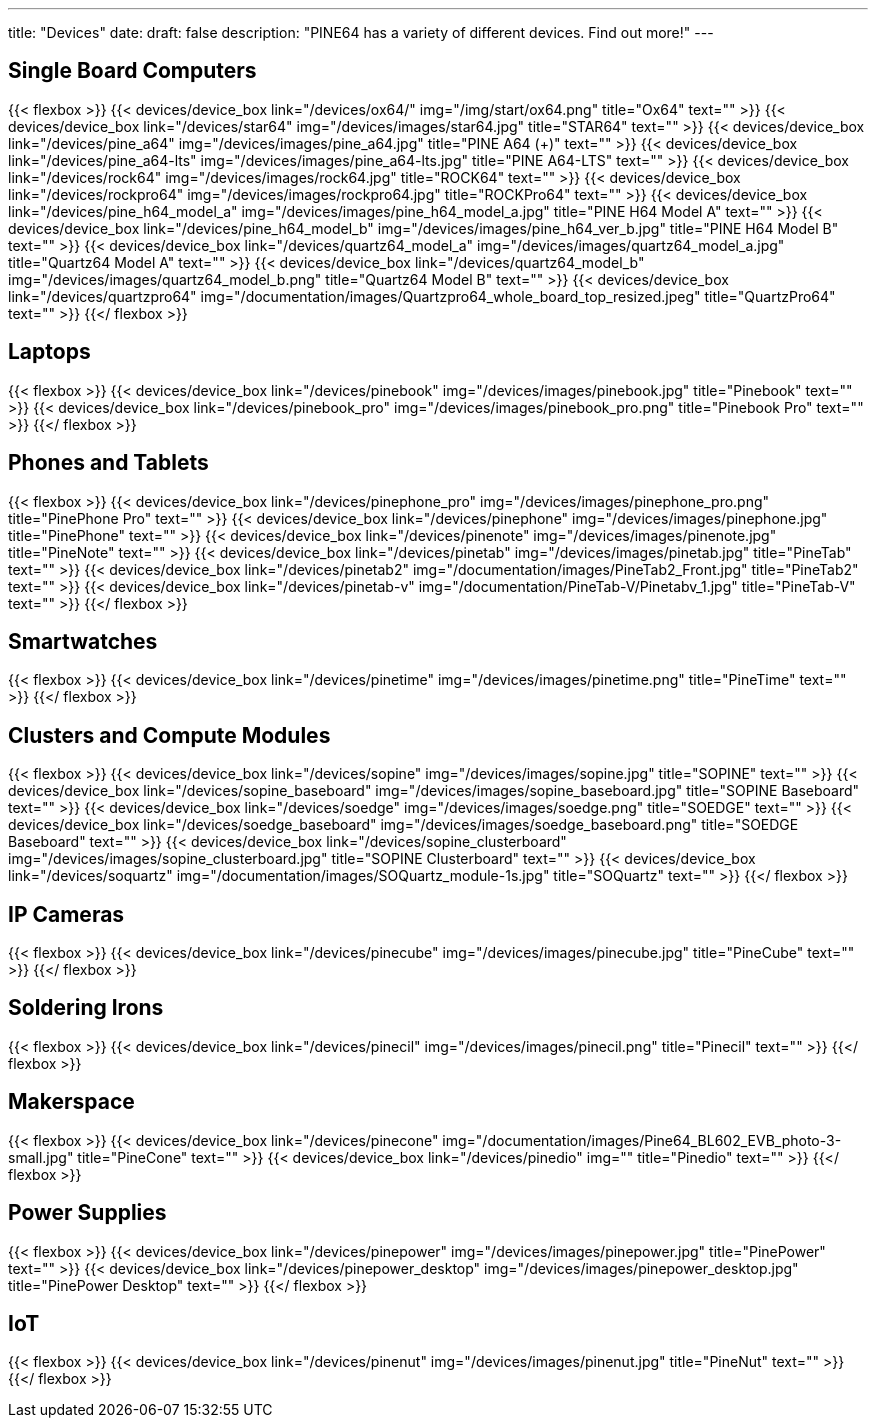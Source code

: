 ---
title: "Devices"
date: 
draft: false
description: "PINE64 has a variety of different devices. Find out more!"
---

== Single Board Computers

{{< flexbox >}}
    {{< devices/device_box link="/devices/ox64/" img="/img/start/ox64.png" title="Ox64" text="" >}}
    {{< devices/device_box link="/devices/star64" img="/devices/images/star64.jpg" title="STAR64" text="" >}}
    {{< devices/device_box link="/devices/pine_a64" img="/devices/images/pine_a64.jpg" title="PINE A64 (+)" text="" >}}
    {{< devices/device_box link="/devices/pine_a64-lts" img="/devices/images/pine_a64-lts.jpg" title="PINE A64-LTS" text="" >}}
    {{< devices/device_box link="/devices/rock64" img="/devices/images/rock64.jpg" title="ROCK64" text="" >}}
    {{< devices/device_box link="/devices/rockpro64" img="/devices/images/rockpro64.jpg" title="ROCKPro64" text="" >}}
    {{< devices/device_box link="/devices/pine_h64_model_a" img="/devices/images/pine_h64_model_a.jpg" title="PINE H64 Model A" text="" >}}
    {{< devices/device_box link="/devices/pine_h64_model_b" img="/devices/images/pine_h64_ver_b.jpg" title="PINE H64 Model B" text="" >}}
    {{< devices/device_box link="/devices/quartz64_model_a" img="/devices/images/quartz64_model_a.jpg" title="Quartz64 Model A" text="" >}}
    {{< devices/device_box link="/devices/quartz64_model_b" img="/devices/images/quartz64_model_b.png" title="Quartz64 Model B" text="" >}}
    {{< devices/device_box link="/devices/quartzpro64" img="/documentation/images/Quartzpro64_whole_board_top_resized.jpeg" title="QuartzPro64" text="" >}}
{{</ flexbox >}}

== Laptops

{{< flexbox >}}
    {{< devices/device_box link="/devices/pinebook" img="/devices/images/pinebook.jpg" title="Pinebook" text="" >}}
    {{< devices/device_box link="/devices/pinebook_pro" img="/devices/images/pinebook_pro.png" title="Pinebook Pro" text="" >}}
{{</ flexbox >}}

== Phones and Tablets

{{< flexbox >}}
    {{< devices/device_box link="/devices/pinephone_pro" img="/devices/images/pinephone_pro.png" title="PinePhone Pro" text="" >}}
    {{< devices/device_box link="/devices/pinephone" img="/devices/images/pinephone.jpg" title="PinePhone" text="" >}}
    {{< devices/device_box link="/devices/pinenote" img="/devices/images/pinenote.jpg" title="PineNote" text="" >}}
    {{< devices/device_box link="/devices/pinetab" img="/devices/images/pinetab.jpg" title="PineTab" text="" >}}
    {{< devices/device_box link="/devices/pinetab2" img="/documentation/images/PineTab2_Front.jpg" title="PineTab2" text="" >}}
    {{< devices/device_box link="/devices/pinetab-v" img="/documentation/PineTab-V/Pinetabv_1.jpg" title="PineTab-V" text="" >}}
{{</ flexbox >}}

== Smartwatches

{{< flexbox >}}
    {{< devices/device_box link="/devices/pinetime" img="/devices/images/pinetime.png" title="PineTime" text="" >}}
{{</ flexbox >}}

== Clusters and Compute Modules

{{< flexbox >}}
    {{< devices/device_box link="/devices/sopine" img="/devices/images/sopine.jpg" title="SOPINE" text="" >}}
    {{< devices/device_box link="/devices/sopine_baseboard" img="/devices/images/sopine_baseboard.jpg" title="SOPINE Baseboard" text="" >}}
    {{< devices/device_box link="/devices/soedge" img="/devices/images/soedge.png" title="SOEDGE" text="" >}}
    {{< devices/device_box link="/devices/soedge_baseboard" img="/devices/images/soedge_baseboard.png" title="SOEDGE Baseboard" text="" >}}
    {{< devices/device_box link="/devices/sopine_clusterboard" img="/devices/images/sopine_clusterboard.jpg" title="SOPINE Clusterboard" text="" >}}
    {{< devices/device_box link="/devices/soquartz" img="/documentation/images/SOQuartz_module-1s.jpg" title="SOQuartz" text="" >}}
{{</ flexbox >}}

== IP Cameras

{{< flexbox >}}
    {{< devices/device_box link="/devices/pinecube" img="/devices/images/pinecube.jpg" title="PineCube" text="" >}}
{{</ flexbox >}}

== Soldering Irons

{{< flexbox >}}
    {{< devices/device_box link="/devices/pinecil" img="/devices/images/pinecil.png" title="Pinecil" text="" >}}
{{</ flexbox >}}

== Makerspace

{{< flexbox >}}
    {{< devices/device_box link="/devices/pinecone" img="/documentation/images/Pine64_BL602_EVB_photo-3-small.jpg" title="PineCone" text="" >}}
    {{< devices/device_box link="/devices/pinedio" img="" title="Pinedio" text="" >}}
{{</ flexbox >}}

== Power Supplies

{{< flexbox >}}
    {{< devices/device_box link="/devices/pinepower" img="/devices/images/pinepower.jpg" title="PinePower" text="" >}}
    {{< devices/device_box link="/devices/pinepower_desktop" img="/devices/images/pinepower_desktop.jpg" title="PinePower Desktop" text="" >}}
{{</ flexbox >}}

== IoT

{{< flexbox >}}
    {{< devices/device_box link="/devices/pinenut" img="/devices/images/pinenut.jpg" title="PineNut" text="" >}}
{{</ flexbox >}}